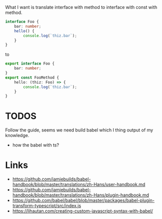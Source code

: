 What I want is translate interface with method to interface with const with method.

#+BEGIN_SRC ts
interface Foo {
    bar: number;
    hello() {
        console.log(`thiz.bar`);
    }
}
#+END_SRC

to

#+BEGIN_SRC ts
export interface Foo {
    bar: number;
}
export const FooMethod {
    hello: (thiz: Foo) => {
        console.log(`thiz.bar`);
    }
}
#+END_SRC

* TODOS
Follow the guide, seems we need build babel which I thing output of my knowledge.

- how the babel with ts?

* Links
- https://github.com/jamiebuilds/babel-handbook/blob/master/translations/zh-Hans/user-handbook.md
- https://github.com/jamiebuilds/babel-handbook/blob/master/translations/zh-Hans/plugin-handbook.md
- https://github.com/babel/babel/blob/master/packages/babel-plugin-transform-typescript/src/index.js
- https://lihautan.com/creating-custom-javascript-syntax-with-babel/
